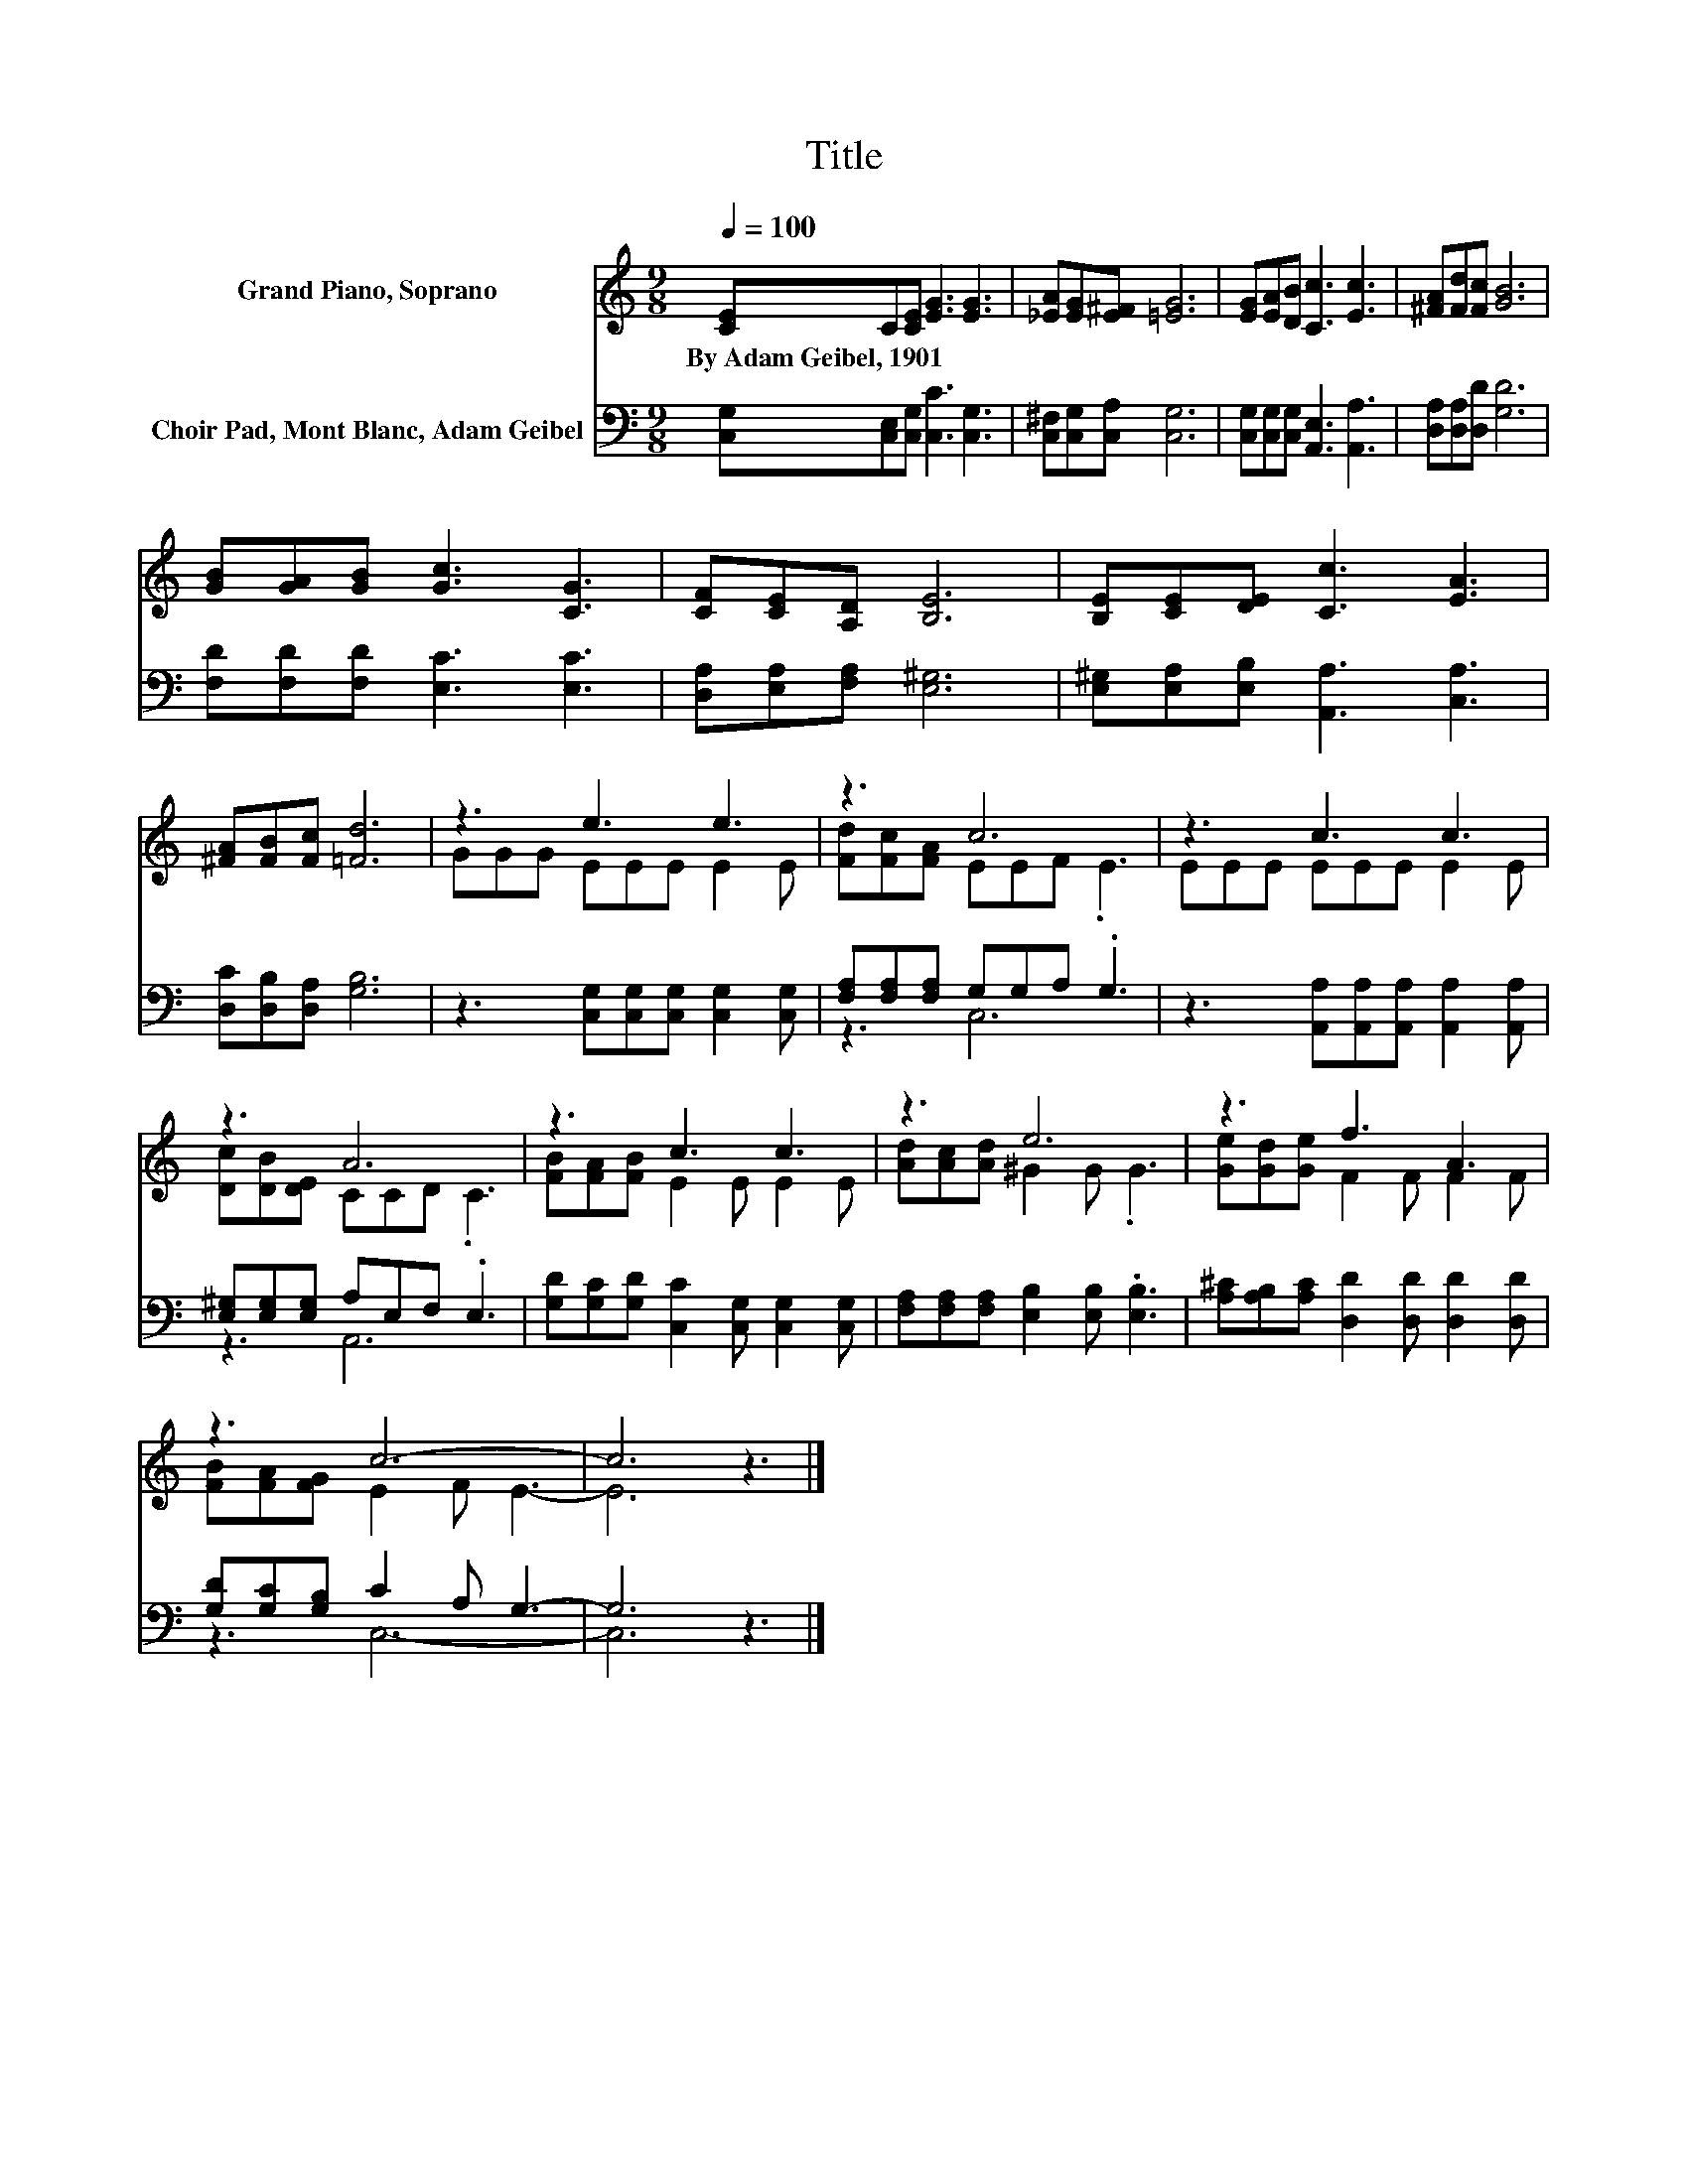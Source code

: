 X:1
T:Title
%%score ( 1 2 ) ( 3 4 )
L:1/8
Q:1/4=100
M:9/8
K:C
V:1 treble nm="Grand Piano, Soprano"
V:2 treble 
V:3 bass nm="Choir Pad, Mont Blanc, Adam Geibel"
V:4 bass 
V:1
 [CE]C[CE] [EG]3 [EG]3 | [_EA][EG][E^F] [=EG]6 | [EG][EA][DB] [Cc]3 [Ec]3 | [^FA][Fd][Fc] [GB]6 | %4
w: By~Adam~Geibel,~1901 * * * *||||
 [GB][GA][GB] [Gc]3 [CG]3 | [CF][CE][A,D] [B,E]6 | [B,E][CE][DE] [Cc]3 [EA]3 | %7
w: |||
 [^FA][FB][Fc] [=Fd]6 | z3 e3 e3 | z3 c6 | z3 c3 c3 | z3 A6 | z3 c3 c3 | z3 e6 | z3 f3 A3 | %15
w: ||||||||
 z3 c6- | c6 z3 |] %17
w: ||
V:2
 x9 | x9 | x9 | x9 | x9 | x9 | x9 | x9 | GGG EEE E2 E | [Fd][Fc][FA] EEF .E3 | EEE EEE E2 E | %11
 [Dc][DB][DE] CCD .C3 | [FB][FA][FB] E2 E E2 E | [Ad][Ac][Ad] ^G2 G .G3 | [Ge][Gd][Ge] F2 F F2 F | %15
 [FB][FA][FG] E2 F E3- | E6 z3 |] %17
V:3
 [C,G,][C,E,][C,G,] [C,C]3 [C,G,]3 | [C,^F,][C,G,][C,A,] [C,G,]6 | %2
 [C,G,][C,G,][C,G,] [A,,E,]3 [A,,A,]3 | [D,A,][D,A,][D,D] [G,D]6 | [F,D][F,D][F,D] [E,C]3 [E,C]3 | %5
 [D,A,][E,A,][F,A,] [E,^G,]6 | [E,^G,][E,A,][E,B,] [A,,A,]3 [C,A,]3 | [D,C][D,B,][D,A,] [G,B,]6 | %8
 z3 [C,G,][C,G,][C,G,] [C,G,]2 [C,G,] | [F,A,][F,A,][F,A,] G,G,A, .G,3 | %10
 z3 [A,,A,][A,,A,][A,,A,] [A,,A,]2 [A,,A,] | [E,^G,][E,G,][E,G,] A,E,F, .E,3 | %12
 [G,D][G,C][G,D] [C,C]2 [C,G,] [C,G,]2 [C,G,] | [F,A,][F,A,][F,A,] [E,B,]2 [E,B,] .[E,B,]3 | %14
 [A,^C][A,B,][A,C] [D,D]2 [D,D] [D,D]2 [D,D] | [G,D][G,C][G,B,] C2 A, G,3- | G,6 z3 |] %17
V:4
 x9 | x9 | x9 | x9 | x9 | x9 | x9 | x9 | x9 | z3 C,6 | x9 | z3 A,,6 | x9 | x9 | x9 | z3 C,6- | %16
 C,6 z3 |] %17

